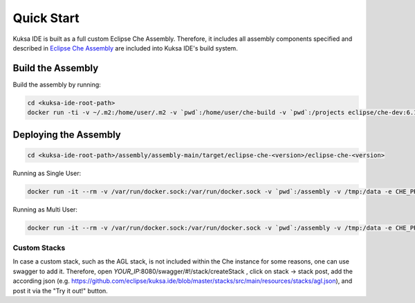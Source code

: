 Quick Start
-----------

Kuksa IDE is built as a full custom Eclipse Che Assembly.
Therefore, it includes all assembly components specified and described
in `Eclipse Che Assembly
<https://www.eclipse.org/che/docs/assemblies.html>`_ are included
into Kuksa IDE's build system.

Build the Assembly
++++++++++++++++++

Build the assembly by running:

.. code-block:: bash

    cd <kuksa-ide-root-path>
    docker run -ti -v ~/.m2:/home/user/.m2 -v `pwd`:/home/user/che-build -v `pwd`:/projects eclipse/che-dev:6.10.0 sh -c "mvn clean install"


Deploying the Assembly
++++++++++++++++++++++


.. code-block:: bash

    cd <kuksa-ide-root-path>/assembly/assembly-main/target/eclipse-che-<version>/eclipse-che-<version>

Running as Single User:

.. code-block:: bash

    docker run -it --rm -v /var/run/docker.sock:/var/run/docker.sock -v `pwd`:/assembly -v /tmp:/data -e CHE_PREDEFINED_STACKS_RELOAD__ON__START=true eclipse/che:6.10.0 start

Running as Multi User:

.. code-block:: bash

    docker run -it --rm -v /var/run/docker.sock:/var/run/docker.sock -v `pwd`:/assembly -v /tmp:/data -e CHE_PREDEFINED_STACKS_RELOAD__ON__START=true -e CHE_MULTIUSER=true eclipse/che:6.10.0 start

Custom Stacks
#############

In case a custom stack, such as the AGL stack, is not included within the Che instance for some reasons, one can use swagger to add it.
Therefore, open *YOUR_IP*:8080/swagger/#!/stack/createStack , click on stack -> stack post, add the according json (e.g. https://github.com/eclipse/kuksa.ide/blob/master/stacks/src/main/resources/stacks/agl.json), and post it via the "Try it out!" button.

